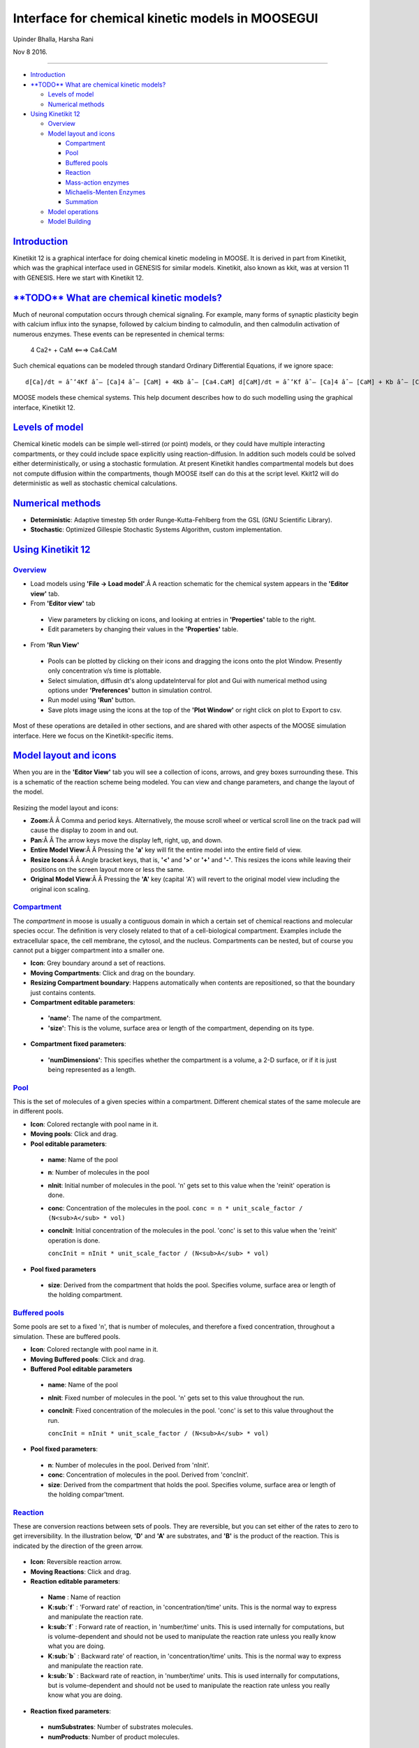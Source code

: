 *************************************************
Interface for chemical kinetic models in MOOSEGUI
*************************************************


Upinder Bhalla, Harsha Rani

Nov 8 2016.

--------------

-  `Introduction <#introduction>`__

-  `**TODO** What are chemical kinetic
   models? <#todo-what-are-chemical-kinetic-models>`__

   -  `Levels of model <#levels-of-model>`__
   -  `Numerical methods <#numerical-methods>`__

-  `Using Kinetikit 12 <#using-kinetikit-12>`__

   -  `Overview <#overview>`__
   -  `Model layout and icons <#model-layout-and-icons>`__

      -  `Compartment <#compartment>`__
      -  `Pool <#pool>`__
      -  `Buffered pools <#buffered-pools>`__
      -  `Reaction <#reaction>`__
      -  `Mass-action enzymes <#mass-action-enzymes>`__
      -  `Michaelis-Menten Enzymes <#michaelis-menten-enzymes>`__
      -  `Summation <#summation>`__

   -  `Model operations <#model-operations>`__
   -  `Model Building <#model-building>`__

`Introduction <#TOC>`__
-----------------------

Kinetikit 12 is a graphical interface for doing chemical kinetic modeling in MOOSE. It is derived in part from Kinetikit, which was the
graphical interface used in GENESIS for similar models. Kinetikit, also known as kkit, was at version 11 with GENESIS. Here we start with
Kinetikit 12.

`**TODO** What are chemical kinetic models? <#TOC>`__
-----------------------------------------------------

Much of neuronal computation occurs through chemical signaling. For
example, many forms of synaptic plasticity begin with calcium influx
into the synapse, followed by calcium binding to calmodulin, and then
calmodulin activation of numerous enzymes. These events can be
represented in chemical terms:

   4 Ca2+ + CaM <===> Ca4.CaM

Such chemical equations can be modeled through standard Ordinary
Differential Equations, if we ignore space::

   d[Ca]/dt = âˆ’4Kf âˆ— [Ca]4 âˆ— [CaM] + 4Kb âˆ— [Ca4.CaM] d[CaM]/dt = âˆ’Kf âˆ— [Ca]4 âˆ— [CaM] + Kb âˆ— [Ca4.CaM] d[Ca4.CaM]/dt = Kf âˆ— [Ca]4 âˆ— [CaM] âˆ’ Kb âˆ— [Ca4.CaM]

MOOSE models these chemical systems. This help document describes how to do such modelling using the graphical interface, Kinetikit 12.

`Levels of model <#TOC>`__
--------------------------

Chemical kinetic models can be simple well-stirred (or point) models, or
they could have multiple interacting compartments, or they could include
space explicitly using reaction-diffusion. In addition such models could
be solved either deterministically, or using a stochastic formulation.
At present Kinetikit handles compartmental models but does not compute
diffusion within the compartments, though MOOSE itself can do this at
the script level. Kkit12 will do deterministic as well as stochastic
chemical calculations.

`Numerical methods <#TOC>`__
----------------------------

-  **Deterministic**: Adaptive timestep 5th order Runge-Kutta-Fehlberg from the GSL (GNU Scientific Library).
-  **Stochastic**: Optimized Gillespie Stochastic Systems Algorithm, custom implementation.

`Using Kinetikit 12 <#TOC>`__
-----------------------------

`Overview <#TOC>`__
^^^^^^^^^^^^^^^^^^^

-  Load models using **'File -> Load model'**.Â  A reaction schematic for the chemical system appears in the **'Editor view'** tab.
-  From **'Editor view'** tab

  -  View parameters by clicking on icons, and looking at entries in **'Properties'** table to the right.
  -  Edit parameters by changing their values in the **'Properties'** table.

-  From **'Run View'**

  -  Pools can be plotted by clicking on their icons and dragging the icons onto the plot Window. Presently only concentration v/s time is plottable.
  -  Select simulation, diffusin dt's along updateInterval for plot and Gui with numerical method using options under **'Preferences'** button in simulation control.
  -  Run model using **'Run'** button.
  -  Save plots image using the icons at the top of the **'Plot Window'** or right click on plot to Export to csv.

Most of these operations are detailed in other sections, and are shared
with other aspects of the MOOSE simulation interface. Here we focus on
the Kinetikit-specific items.

`Model layout and icons <#TOC>`__
---------------------------------

When you are in the **'Editor View'** tab you will see a collection of
icons, arrows, and grey boxes surrounding these. This is a schematic of
the reaction scheme being modeled. You can view and change parameters,
and change the layout of the model.

.. figure:: ../../../images/Moose1.png
  :alt:

Resizing the model layout and icons:

-  **Zoom**:Â Â Comma and period keys. Alternatively, the mouse scroll wheel or vertical scroll line on the track pad will cause the display to zoom in and out.
-  **Pan**:Â Â The arrow keys move the display left, right, up, and down.
-  **Entire Model View**:Â Â Pressing the **'a'** key will fit the entire model into the entire field of view.
-  **Resize Icons**:Â Â Angle bracket keys, that is, **'<'** and **'>'** or **'+'** and **'-'**. This resizes the icons while leaving their positions on the screen layout more or less the same.
-  **Original Model View**:Â Â Pressing the **'A'** key (capital 'A') will revert to the original model view including the original icon scaling.

`Compartment <#TOC>`__
^^^^^^^^^^^^^^^^^^^^^^

The *compartment* in moose is usually a contiguous domain in which a
certain set of chemical reactions and molecular species occur. The
definition is very closely related to that of a cell-biological
compartment. Examples include the extracellular space, the cell
membrane, the cytosol, and the nucleus. Compartments can be nested, but
of course you cannot put a bigger compartment into a smaller one.

-  **Icon**: Grey boundary around a set of reactions.
-  **Moving Compartments**: Click and drag on the boundary.
-  **Resizing Compartment boundary**: Happens automatically when contents are repositioned, so that the boundary just contains contents.
-  **Compartment editable parameters**:

  -  **'name'**: The name of the compartment.
  -  **'size'**: This is the volume, surface area or length of the compartment, depending on its type.

-  **Compartment fixed parameters**:

  -  **'numDimensions'**: This specifies whether the compartment is a volume, a 2-D surface, or if it is just being represented as a length.

`Pool <#TOC>`__
^^^^^^^^^^^^^^^

This is the set of molecules of a given species within a compartment.
Different chemical states of the same molecule are in different pools.

-  **Icon**: |image0| Colored rectangle with pool name in it.
-  **Moving pools**: Click and drag.
-  **Pool editable parameters**:

  -  **name**: Name of the pool
  -  **n**: Number of molecules in the pool
  -  **nInit**: Initial number of molecules in the pool. 'n' gets set
     to this value when the 'reinit' operation is done.
  -  **conc**: Concentration of the molecules in the pool.
     ``conc = n * unit_scale_factor / (N<sub>A</sub> * vol)``
  -  **concInit**: Initial concentration of the molecules in the pool.
     'conc' is set to this value when the 'reinit' operation is done.

     ``concInit = nInit * unit_scale_factor / (N<sub>A</sub> * vol)``

-  **Pool fixed parameters**

  -  **size**: Derived from the compartment that holds the pool.
     Specifies volume, surface area or length of the holding
     compartment.

`Buffered pools <#TOC>`__
^^^^^^^^^^^^^^^^^^^^^^^^^

Some pools are set to a fixed 'n', that is number of molecules, and
therefore a fixed concentration, throughout a simulation. These are
buffered pools.

-  **Icon**: |image1| Colored rectangle with pool name in it.
-  **Moving Buffered pools**: Click and drag.
-  **Buffered Pool editable parameters**

  -  **name**: Name of the pool
  -  **nInit**: Fixed number of molecules in the pool. 'n' gets set to
     this value throughout the run.
  -  **concInit**: Fixed concentration of the molecules in the pool.
     'conc' is set to this value throughout the run.

     ``concInit = nInit * unit_scale_factor / (N<sub>A</sub> * vol)``

-  **Pool fixed parameters**:

  -  **n**: Number of molecules in the pool. Derived from 'nInit'.
  -  **conc**: Concentration of molecules in the pool. Derived from
     'concInit'.
  -  **size**: Derived from the compartment that holds the pool.
     Specifies volume, surface area or length of the holding
     compar'tment.

`Reaction <#TOC>`__
^^^^^^^^^^^^^^^^^^^

These are conversion reactions between sets of pools. They are
reversible, but you can set either of the rates to zero to get
irreversibility. In the illustration below, **'D'** and **'A'** are
substrates, and **'B'** is the product of the reaction. This is
indicated by the direction of the green arrow.

.. figure:: ../../../images/KkitReaction.png
  :alt:

-  **Icon**: |image2| Reversible reaction arrow.
-  **Moving Reactions**: Click and drag.
-  **Reaction editable parameters**:

  -  **Name** : Name of reaction
  -  **K\ :sub:`f`** : 'Forward rate' of reaction, in
     'concentration/time' units. This is the normal way to express and
     manipulate the reaction rate.
  -  **k\ :sub:`f`** : Forward rate of reaction, in 'number/time'
     units. This is used internally for computations, but is
     volume-dependent and should not be used to manipulate the reaction
     rate unless you really know what you are doing.
  -  **K\ :sub:`b`** : Backward rate' of reaction, in
     'concentration/time' units. This is the normal way to express and
     manipulate the reaction rate.
  -  **k\ :sub:`b`** : Backward rate of reaction, in 'number/time'
     units. This is used internally for computations, but is
     volume-dependent and should not be used to manipulate the reaction
     rate unless you really know what you are doing.

-  **Reaction fixed parameters**:

  -  **numSubstrates**: Number of substrates molecules.
  -  **numProducts**: Number of product molecules.

`Mass-action enzymes <#TOC>`__
^^^^^^^^^^^^^^^^^^^^^^^^^^^^^^

These are enzymes that model the chemical equation's

   E + S <===> E.S -> E + P

Note that the second reaction is irreversible. Note also that
mass-action enzymes include a pool to represent the **'E.S'**
(enzyme-substrate) complex. In the example below, the enzyme pool is
named **'MassActionEnz'**, the substrate is **'C'**, and the product is
**'E'**. The direction of the enzyme reaction is indicated by the red
arrows.

.. figure:: ../../../images/MassActionEnzReac.png
  :alt:

-  **Icon**: |image3| Colored ellipse atop a small square. The ellipse represents the enzyme. The small square represents **'E.S'**, the enzyme-substrate complex. The ellipse icon has the same color as the enzyme pool **'E'**. It is connected to the enzyme pool **'E'** with a straight line of the same color.

  The ellipse icon sits on a continuous, typically curved arrow in red,
  from the substrate to the product.

  A given enzyme pool can have any number of enzyme activities, since
  the same enzyme might catalyze many reactions.

-  **Moving Enzymes**: Click and drag on the ellipse.
-  **Enzyme editable parameters**

  -  **name** : Name of enzyme.
  -  **K\ :sub:`m`** : Michaelis-Menten value for enzyme, in
     'concentration' units.
  -  **k\ :sub:`cat`** : Production rate of enzyme, in '1/time' units.
     Equal to k\ :sub:`3`, the rate of the second, irreversible
     reaction.
  -  **k1** : Forward rate of the **E+S** reaction, in number and
     '1/time' units. This is what is used in the internal calculations.
  -  **k2** : Backward rate of the **E+S** reaction, in '1/time' units.
     Used in internal calculations.
  -  **k3** : Forward rate of the **E.S -> E + P** reaction, in
     '1/time' units. Equivalent to k\ :sub:`cat`. Used in internal
     calculations.
  -  **ratio** : This is equal to k\ :sub:`2`/k:sub:`3`. Needed to
     define the internal rates in terms of K\ :sub:`m` and
     k\ :sub:`cat`. I usually use a value of 4.

-  **Enzyme-substrate-complex editable parameters**: These are identica'l to those of any other pool.

  -  **name**: Name of the **E.S** complex. Defaults to \*\*\_cplx\*\*.
  -  **n**: Number of molecules in the pool
  -  **nInit**: Initial number of molecules in the complex. 'n' gets set to this value when the 'reinit' operation is done.
  -  **conc**: Concentration of the molecules in the pool.

     ``conc = n * unit_scale_factor / (N<sub>A</sub> * vol)``
  -  **concInit**: Initial concentration of the molecules in the pool.
     'conc' is set to this value when the 'reinit' operation is done.
     ``concI'nit = nInit * unit_scale_factor / (N<sub>A</sub> * vol)``

-  **Enzyme-substrate-complex fixed parameters**:

  -  **size**: Derived from the compartment that holds the pool.
     Specifies volume, surface area or length of the holding
     compartment. Note that the Enzyme-substrate-complex is assumed to
     be in the same compartment as the enzyme molecule.

`Michaelis-Menten Enzymes <#TOC>`__
^^^^^^^^^^^^^^^^^^^^^^^^^^^^^^^^^^^

These are enzymes that obey the Michaelis-Menten equation

``V = V<sub>max</sub> * [S] / ( K<sub>m</sub> + [S] ) = k<sub>cat</sub> * [Etot] * [S] / ( K<sub>m</sub> + [S] )``
where
-  V\ :sub:`max` is the maximum rate of the enzyme
-  [Etot] is the total amount of the enzyme
-  K\ :sub:`m` is the Michaelis-Menten constant
-  S is the substrate.

Nominally these enzymes model the same chemical equation as the mass-action enzyme':

``E + S <===> E.S -> E + P``

but they make the assumption that the **E.S** is in a quasi-steady-state
with **E** and **S**, and they also ignore sequestration of the enzyme
into the complex. So there is no representation of the **E.S** complex.
In the example below, the enzyme pool is named **MM\_Enz**, the
substrate is **E**, and the product is **P**. The direction of the
enzyme reaction is indicated by the red arrows.

.. figure:: ../../../images/MM_EnzReac.png
   :alt:

- **Icon**: |image4| Colored ellipse. The ellipse represents the enzyme
  The ellipse icon has the same color as the enzyme **'MM\_Enz'**. It
  is connected to the enzyme pool **'MM\_Enz'** with a straight line of
  the same color. The ellipse icon sits on a continuous, typically
  curved arrow in red, from the substrate to the product. A given
  enzyme pool can have any number of enzyme activities, since the same
  enzyme might catalyze many reactions.
- **Moving Enzymes**: Click and drag.
- **Enzyme editable parameters**:

  -  **name**: Name of enzyme.
  -  K\ :sub:`m`: Michaelis-Menten value for enzyme, in 'concentration'
     units.
  -  k\ :sub:`cat`: Production rate of enzyme, in '1/time' units. Equal to k\ :sub:`3`, the rate of the second, irreversible reaction.

`Summation <#TOC>`__
^^^^^^^^^^^^^^^^^^^^

Summation object can be used to add specified variable values. The
variables can be input from pool object.

- **Icon**: This is **Î£** in the example image below. The input pools
  **'A'** and **'B'** connect to the **Î£** with blue arrows. The
  function ouput's to BuffPool |image5|

`Model operations <#TOC>`__
----------------------------

- **Loading models**: **File -> Load Model -> select from dialog**.
  This operation makes the previously loaded model disable and loads newly selected models in **'Model View'**.
- **New**: **File -> New -> Model name**. This opens a empty widget for model building
- **Saving models**: **File -> Save Model -> select from dialog**.
- **Changing numerical methods**: **Preference->Chemical tab** item from Simulation Control. Currently supports:
-  Runge Kutta: This is the Runge-Kutta-Fehlberg implementation from the GNU Scientific Library (GSL). It is a fifth order variable timestep explicit method. Works well for most reaction systems except if they have very stiff reactions.
-  Gillespie: Optimized Gillespie stochastic systems algorithm, custom implementation. This uses variable timesteps internally.
     Note that it slows down with increasing numbers of molecules in
     each pool. It also slows down, but not so badly, if the number of
     reactions goes up.
-  Exponential Euler:This methods computes the solution of partial
     and ordinary differential equations.

`Model building <#TOC>`__
-------------------------

- The **Edit Widget** includes various menu options and model icons on
  the top. Use the mouse buttton to click and drag icons from toolbar
  to Edit Widget, two things will happen, **icon** will appear in the
  editor widget and a **object editor** will pop up with lots of
  parameters with respect to moose object.

.. figure:: ../../../images/chemical_CS.png
  :alt:

**Rules**:
::

   *   Compartment has to be created firstly(At present only single compartment model is allowed)
   *   Enzyme should be dropped on a pool as parent
   *   function should be dropped on buffPool for output

**Note**:
::

   *   Drag in pool's and reaction on to the editor widget, now one can set up a reaction.
   *   Click on mooseObject one can find a little arrow on the top right corner of the object, drag from this little arrow to any object for connection. e.g pool to reaction and reaction to pool. Specific connection type gets specific colored arrow. e.g. Green color arrow for specifying connection between reactant and product for reaction.
   *   Clicking on the object one can rearrange object for clean layout.
   *   Second order reaction can also be done by repeating the connection over again
   *   Each connection can be deleted and using rubberband selection each moose object can be deleted

- From **run widget**, pools are draggable to plot window for plotting.
  (Currently **conc** is plotted as default field) Plots are
  color-coded as per in model.

.. figure:: ../../../images/Chemical_run.png
  :alt:

- Model can be run by clicking **start** button. One can stop button in
  mid-stream and start up again without affectiong the calculations.
  The reset button clears the simulation.

.. |image0| image:: ../../../images/Pool.png
.. |image1| image:: ../../../images/BufPool.png
.. |image2| image:: ../../../images/KkitReacIcon.png
.. |image3| image:: ../../../images/MassActionEnzIcon.png
.. |image4| image:: ../../../images/MM_EnzIcon.png
.. |image5| image:: ../../../images/func.png
